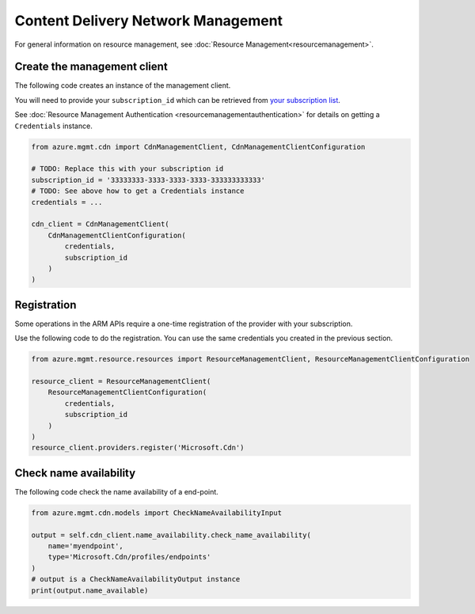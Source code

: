 Content Delivery Network Management
===================================

For general information on resource management, see :doc:`Resource Management<resourcemanagement>`.

Create the management client
----------------------------

The following code creates an instance of the management client.

You will need to provide your ``subscription_id`` which can be retrieved
from `your subscription list <https://manage.windowsazure.com/#Workspaces/AdminTasks/SubscriptionMapping>`__.

See :doc:`Resource Management Authentication <resourcemanagementauthentication>`
for details on getting a ``Credentials`` instance.

.. code:: python

    from azure.mgmt.cdn import CdnManagementClient, CdnManagementClientConfiguration

    # TODO: Replace this with your subscription id
    subscription_id = '33333333-3333-3333-3333-333333333333'
    # TODO: See above how to get a Credentials instance
    credentials = ...

    cdn_client = CdnManagementClient(
        CdnManagementClientConfiguration(
            credentials,
            subscription_id
        )
    )

Registration
------------

Some operations in the ARM APIs require a one-time registration of the
provider with your subscription.

Use the following code to do the registration. You can use the same
credentials you created in the previous section.

.. code:: python

    from azure.mgmt.resource.resources import ResourceManagementClient, ResourceManagementClientConfiguration

    resource_client = ResourceManagementClient(
        ResourceManagementClientConfiguration(
            credentials,
            subscription_id
        )
    )
    resource_client.providers.register('Microsoft.Cdn')

Check name availability
-----------------------

The following code check the name availability of a end-point.

.. code:: python

    from azure.mgmt.cdn.models import CheckNameAvailabilityInput

    output = self.cdn_client.name_availability.check_name_availability(
        name='myendpoint',
        type='Microsoft.Cdn/profiles/endpoints'
    )
    # output is a CheckNameAvailabilityOutput instance
    print(output.name_available)
